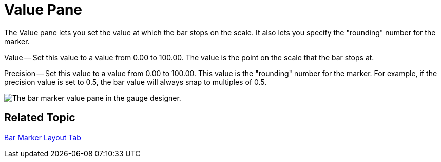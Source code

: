 ﻿////

|metadata|
{
    "name": "webgauge-bar-marker-value-pane",
    "controlName": ["WebGauge"],
    "tags": ["How Do I"],
    "guid": "{15643342-5D20-47A3-A71C-98DFFF7A3212}",  
    "buildFlags": [],
    "createdOn": "0001-01-01T00:00:00Z"
}
|metadata|
////

= Value Pane

The Value pane lets you set the value at which the bar stops on the scale. It also lets you specify the "rounding" number for the marker.

Value -- Set this value to a value from 0.00 to 100.00. The value is the point on the scale that the bar stops at.

Precision -- Set this value to a value from 0.00 to 100.00. This value is the "rounding" number for the marker. For example, if the precision value is set to 0.5, the bar value will always snap to multiples of 0.5.

image::images/Value_Pane_01.png[The bar marker value pane in the gauge designer.]

== Related Topic

link:webgauge-bar-marker-layout-tab.html[Bar Marker Layout Tab]